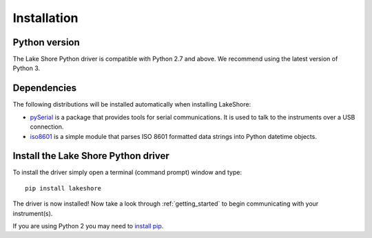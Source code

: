.. _installation:

Installation
============

Python version
--------------
The Lake Shore Python driver is compatible with Python 2.7 and above. We recommend using the latest version of Python 3.

Dependencies
------------
The following distributions will be installed automatically when installing LakeShore:

* `pySerial`_ is a package that provides tools for serial communications. It is used to talk to the instruments over a USB connection.

* `iso8601`_ is a simple module that parses ISO 8601 formatted data strings into Python datetime objects.

.. _pySerial: https://pythonhosted.org/pyserial/
.. _iso8601: https://pypi.org/project/iso8601/

Install the Lake Shore Python driver
------------------------------------
To install the driver simply open a terminal (command prompt) window and type::

    pip install lakeshore

The driver is now installed! Now take a look through :ref:`getting_started` to begin communicating with your instrument(s).

If you are using Python 2 you may need to `install pip`_.

.. _install pip: https://www.w3schools.com/python/python_pip.asp
